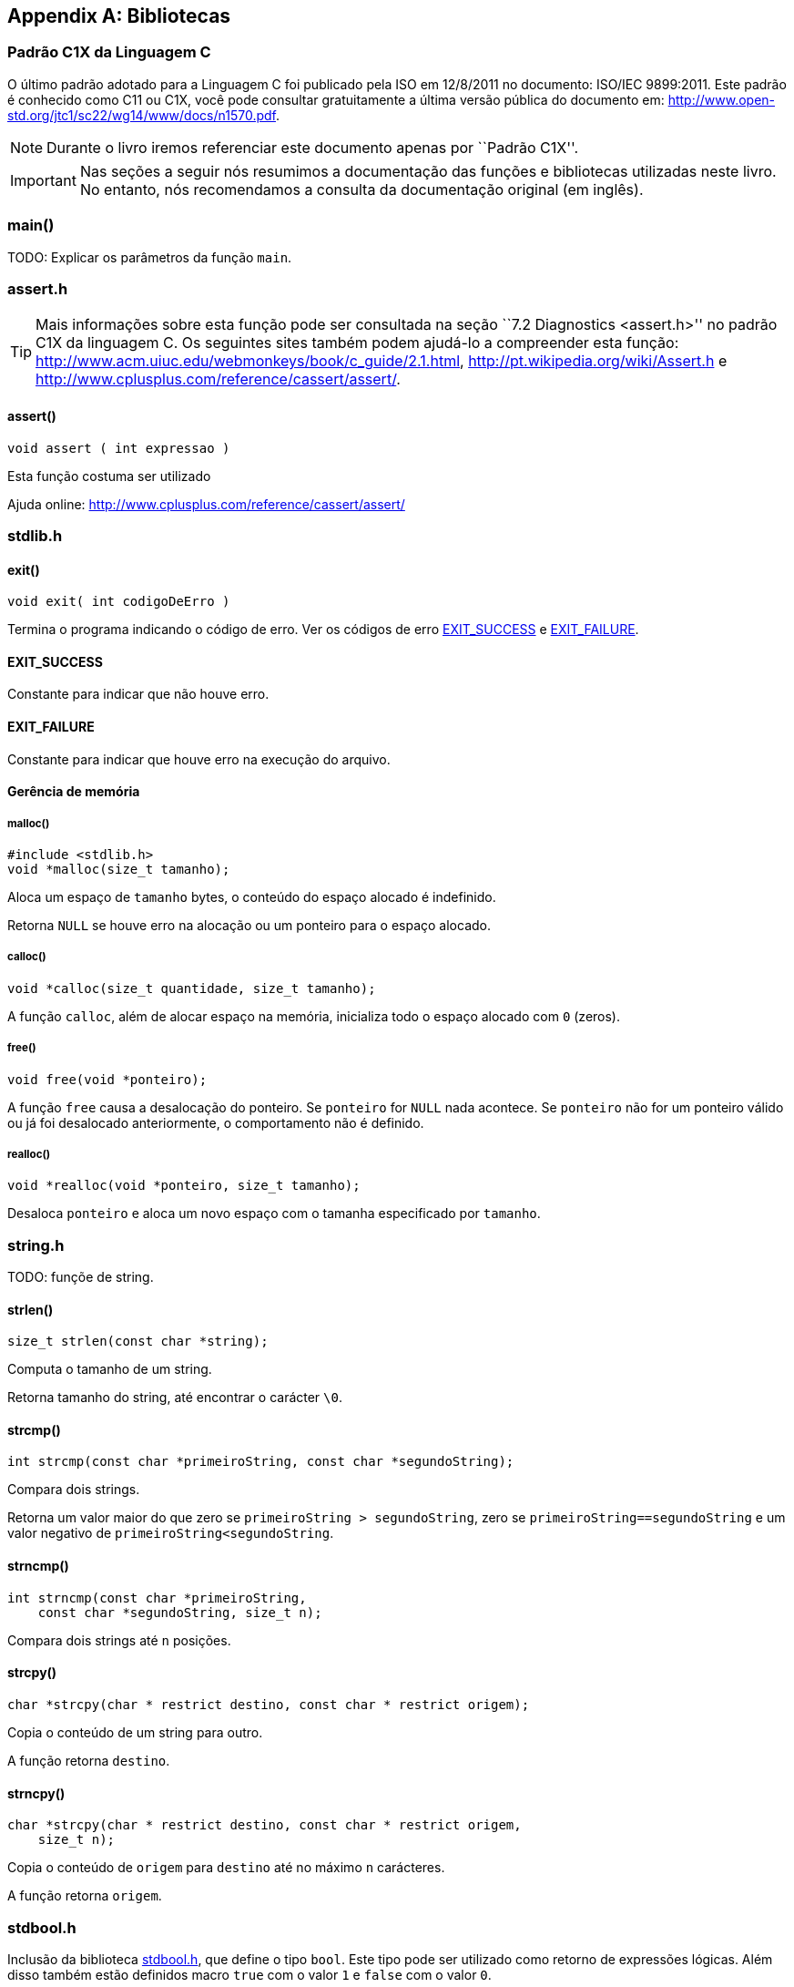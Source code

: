 [appendix]
== Bibliotecas

:online: {gitrepo}/blob/master/livro/capitulos/code/biblioteca
:local: code/biblioteca

[[c1x]]
=== Padrão C1X da Linguagem C

O último padrão adotado para a Linguagem C foi publicado pela ISO em
12/8/2011 no documento: ISO/IEC 9899:2011. Este padrão é conhecido
como C11 ou C1X, você pode consultar gratuitamente a última versão
pública do documento em:
http://www.open-std.org/jtc1/sc22/wg14/www/docs/n1570.pdf.

NOTE: Durante o livro iremos referenciar este documento apenas por
``Padrão C1X''.

IMPORTANT: Nas seções a seguir nós resumimos a documentação das
funções e bibliotecas utilizadas neste livro. No entanto, nós
recomendamos a consulta da documentação original (em inglês).


[id="sec_main",reftext="main()"]
=== main()
TODO: Explicar os parâmetros da função `main`.

[id="assert_h",reftext="assert.h"]
=== assert.h

TIP: Mais informações sobre esta função pode ser consultada na seção
``7.2 Diagnostics <assert.h>'' no padrão C1X da linguagem C. Os
seguintes sites também podem ajudá-lo a compreender esta função:
http://www.acm.uiuc.edu/webmonkeys/book/c_guide/2.1.html,
http://pt.wikipedia.org/wiki/Assert.h e
http://www.cplusplus.com/reference/cassert/assert/.



[id="assert", reftext="assert()"]
==== assert()

[source,c]
----
void assert ( int expressao )
----

Esta função costuma ser utilizado

[[TIP]]
====
Ajuda online:
http://www.cplusplus.com/reference/cassert/assert/

====

[id="stdlib_h",reftext="stdlib.h"]
=== stdlib.h

[id="exit",reftext="exit()"]
==== exit()

[source,c]
----
void exit( int codigoDeErro )
----

Termina o programa indicando o código de erro. Ver os códigos de erro
<<EXIT_SUCCESS>> e <<EXIT_FAILURE>>.


[id="EXIT_SUCCESS",reftext="EXIT_SUCCESS"]
==== EXIT_SUCCESS
Constante para indicar que não houve erro.

[id="EXIT_FAILURE",reftext="EXIT_FAILURE"]
==== EXIT_FAILURE
Constante para indicar que houve erro na execução do arquivo.


==== Gerência de memória

[id="malloc", reftext="malloc()"]
===== malloc()

[source,c]
----
#include <stdlib.h>
void *malloc(size_t tamanho);
----

////

The malloc function allocates space for an object whose size is specified by size and
whose value is indeterminate.

The malloc function returns either a null pointer or a pointer to the allocated space.
////

Aloca um espaço de `tamanho` bytes, o conteúdo do espaço alocado é
indefinido.

Retorna `NULL` se houve erro na alocação ou um ponteiro para o espaço
alocado.


[id="calloc", reftext="calloc()"]
===== calloc()

[source,c]
----
void *calloc(size_t quantidade, size_t tamanho);
----

A função `calloc`, além de alocar espaço na memória, inicializa todo o
espaço alocado com `0` (zeros). 

[id="free", reftext="free()"]
===== free()

[source,c]
----
void free(void *ponteiro);
----

A função `free` causa a desalocação do ponteiro. Se `ponteiro` for
`NULL` nada acontece. Se `ponteiro` não for um ponteiro válido ou já
foi desalocado anteriormente, o comportamento não é definido.



[id="realloc", reftext="realloc()"]
===== realloc()

[source,c]
----
void *realloc(void *ponteiro, size_t tamanho);
----

Desaloca `ponteiro` e aloca um novo espaço com o tamanha especificado
por `tamanho`.

[id="string_h", reftext="string.h"]
=== string.h

TODO: funçõe de string.

[id="strlen", reftext="strlen()"]
====  strlen()

[source,c]
----
size_t strlen(const char *string);
----

Computa o tamanho de um string.

Retorna tamanho do string, até encontrar o carácter `\0`.

[id="strcmp", reftext="strcmp()"]
==== strcmp()

[source,c]
----
int strcmp(const char *primeiroString, const char *segundoString);
----

Compara dois strings.

Retorna um valor maior do que zero se `primeiroString >
segundoString`, zero se `primeiroString==segundoString` e um valor
negativo de `primeiroString<segundoString`.


[id="strncmp", reftext="strncmp()"]
==== strncmp()

[source,c]
----
int strncmp(const char *primeiroString, 
    const char *segundoString, size_t n);
----

Compara dois strings até `n` posições.

[id="strcpy", reftext="strcpy()"]
==== strcpy()

[source,c]
----
char *strcpy(char * restrict destino, const char * restrict origem);
----

Copia o conteúdo de um string para outro.

A função retorna `destino`.


[id="strncpy", reftext="strncpy()"]
==== strncpy()

[source,c]
----
char *strcpy(char * restrict destino, const char * restrict origem,
    size_t n);
----

Copia o conteúdo de `origem` para `destino` até no máximo `n`
carácteres.

A função retorna `origem`.


[id="stdbool_h", reftext="stdbool.h"]
=== stdbool.h

Inclusão da biblioteca <<stdbool_h>>, que define o tipo `bool`. Este
tipo pode ser utilizado como retorno de expressões lógicas. Além disso
também estão definidos macro `true` com o valor `1` e `false` com o
valor `0`.

[id="stdio_h", reftext="stdio.h"]
=== stdio.h

NOTE: A documentação sobre as funções de leitura de arquivo estão 
contidas na seção ``7.21 Input/output <stdio.h>'' do padrão C1X.

[id="fopen", reftext="fopen()"]
==== fopen()

[source,c]
----
#include <stdio.h>
FILE *fopen(const char * restrict nomeDoArquivo,
    const char * restrict modo);
----

A função `fopen` retorna um ponteiro para `FILE` se conseguir abrir o
arquivo, caso contrário retorna `NULL`.

nomeDoArquvo:: nome do arquivo que será aberto

mode::
Modo de abertura do arquivo.
`r`::: abre arquivo de texto para leitura
`w`::: abre arquivo de texto para escrita
`wx`::: cria arquivo de texto para escrita
`a`::: adiciona ao final; o indicador de posição de arquivo é
posicionado no final do arquivo
`rb`::: abre arquivo binário para leitura
`wb`::: abre arquivo binário para escrita
`ab`::: abre arquivo binário para escrita, no final do arquivo

[id="fclose", reftext="fclose()"]
==== fclose()

[source,c]
----
int fclose(FILE *arquivo);
----

Uma chamada realizada com sucesso invoca o <<fflush>> e fecha o arquivo.

A função retorna zero caso o string foi fechado com sucesso, ou `EOF`
caso houve erro no fechamento.

[id="fgetc", reftext="fgetc()"]
==== fgetc()

[source,c]
----
int fgetc(FILE *arquivo);
----

Ler um carácter do arquivo.

Caso em caso de erro ou não houver mais carácteres, retorna `EOF`.

[id="getchar", reftext="getchar()"]
==== getchar()

[source,c]
----
#include <stdio.h>
int getchar(void);
----

Ler um carácter da entrada padrão, equivale a `fgetc(stdin)`:

Ver <<fgetc>>.

[id="fputc", reftext="fputc()"]
==== fputc()

[source,c]
----
#include <stdio.h>
int fputc(int caracter, FILE *arquivo);
----

Escreve um carácter no arquivo.

Retorna o carácter escrito. Se houve erro, o indicador de erro é
setado e retorna `EOF`.



[id="putchar", reftext="putchar()"]
==== putchar()

[source,c]
----
#include <stdio.h>
int putchar(int caracter);
----

Escreve um carácter na saída padrão.

Retorna o carácter escrito. Se houve erro, o indicador de erro é
setado e retorna `EOF`.

- Ver <<fputc>>.

[id="fgets", reftext="fgets()"]
==== fgets

[source,c]
----
#include <stdio.h>
char *fgets(char * restrict string, int n, FILE * restrict arquivo);
----

Ler um string de `arquivo` e salva o conteúdo em `string`.

Retorna `string` se realizado com sucesso. Se o final do arquivo foi
encontrado e não leu nenhum carácter então `string` não é alterado e
`NULL` é retornado. Se ocorreu algum erro o valor de `string` é
indeterminado e retorna `NULL`.

////
The fgets function returns s if successful. If end-of-file is encountered and no
characters have been read into the array, the contents of the array remain unchanged and a
null pointer is returned. If a read error occurs during the operation, the array contents are
indeterminate and a null pointer is returned.
////

[id="fputs", reftext="fputs()"]
==== fputs

[source,c]
----
#include <stdio.h>
int fputs(const char * restrict string, FILE * restrict arquivo);
----

////
The fputs function writes the string pointed to by s to the stream pointed to by
stream. The terminating null character is not written.

The fputs function returns EOF if a write error occurs; otherwise it returns a
nonnegative value.
////

Escreve `string` na posição atual de `arquivo`. O carácter nulo de
término não é escrito.

Retorna `EOF` se houve erro na escrita; caso contrário retorna um
valor maior ou igual a zero.

Ver <<fgets>>.

[id="fread", reftext="fread()"]
==== fread()

[source,c]
----
#include <stdio.h>
size_t fread(void * restrict ponteiro, size_t tamanho, size_t
    quantidade, FILE * restrict arquivo);
----

////
The fread function reads, into the array pointed to by ptr, up to nmemb elements
whose size is specified by size, from the stream pointed to by stream. For each
object, size calls are made to the fgetc function and the results stored, in the order
read, in an array of unsigned char exactly overlaying the object. The file position
indicator for the stream (if defined) is advanced by the number of characters successfully
read. If an error occurs, the resulting value of the file position indicator for the stream is
indeterminate. If a partial element is read, its value is indeterminate.

The fread function returns the number of elements successfully read, which may be
less than nmemb if a read error or end-of-file is encountered. If size or nmemb is zero,
fread returns zero and the contents of the array and the state of the stream remain
unchanged.
////

A função ler para o buffer `ponteiro` até quantidade `quantidade` de elementos,
de tamanho `tamanho` do arquivo `arquivo`. O indicador de posição é
avançado de acordo com a quantidade de carácteres lidos.

A função retorna o número de elementos lidos, que pode ser menor do
que `quantidade` caso encontrou o final do arquivo ou houve erro. Se
`quantidade` ou `tamanho` for zero, o conteúdo de `ponteiro` não é
alterado.

[id="fwrite", reftext="fwrite()"]
==== fwrite()

[source,c]
----
#include <stdio.h>
size_t fwrite(const void * restrict ponteiro, size_t tamanho, size_t
    quantidade, FILE * restrict arquivo);
----

////
The fwrite function writes, from the array pointed to by ptr, up to nmemb elements
whose size is specified by size, to the stream pointed to by stream. For each object,
size calls are made to the fputc function, taking the values (in order) from an array of
unsigned char exactly overlaying the object. The file position indicator for the
stream (if defined) is advanced by the number of characters successfully written. If an
error occurs, the resulting value of the file position indicator for the stream is
indeterminate.

The fwrite function returns the number of elements successfully written, which will be
less than nmemb only if a write error is encountered. If size or nmemb is zero,
fwrite returns zero and the state of the stream remains unchanged.
////

A função escreve na posição apontada por `ponteiro`, até a quantidade
`quantidade` de elementos do tamanho `tamanho` no arquivo `arquivo`.
O indicador de posição é incrementado de acordo com a quantidade de
bytes escritos.

A função retorna o número de elementos escritos, que pode ser menor do
que `quantidade` caso houve erro. Se `quantidade` ou `tamanho` for
zero, nada é escrito no arquivo.

[id="fflush", reftext="fflush()"]
==== fflush()

[source,c]
----
#include <stdio.h>
int fflush(FILE *arquivo);
----

////
If stream points to an output stream or an update stream in which the
most recent operation was not input, the fflush function causes any
unwritten data for that stream to be delivered to the host environment
to be written to the file; otherwise, the behavior is undefined.

If stream is a null pointer, the fflush function performs this
flushing action on all streams for which the behavior is defined
above.

The fflush function sets the error indicator for the stream and
returns EOF if a write error occurs, otherwise it returns zero.
////

Causa a escrita de qualquer dado que ainda não foi escrito no arquivo.

Retorna `EOF` se houve erro na escrita ou zero se a escrita foi
realizada com sucesso.

[id="fseek", reftext="fseek()"]
==== fseek()

Move o indicador de posição do arquivo.

[source,c]
----
#include <stdio.h>
int fseek(FILE *arquivo, long int deslocamento, int whence);
----

Ver http://www.cplusplus.com/reference/cstdio/fseek/.

[id="ftell", reftext="ftell()"]
==== ftell()

Retorna a posição atual no arquivo.

[source,c]
----
#include <stdio.h>
long int ftell(FILE *arquivo);
----

Ver http://www.cplusplus.com/reference/cstdio/ftell/, <<fseek>>.

[[frewind]]
[id="frewind", reftext="frewind()"]
==== frewind

[source,c]
----
#include <stdio.h>
void rewind(FILE *stream);
----

Retroce o indicador de posição para o início do arquivo. É equivalente
a:

[source,c]
----
(void)fseek(arquivo, 0L, SEEK_SET)
----

[id="fscanf", reftext="fscanf()"]
==== fscanf()

[source,c]
----
#include <stdio.h>
int fscanf(FILE * restrict arquivo, 
  const char * restrict formato, ...);
----

TODO

[id="scanf", reftext="scanf()"]
==== scanf()
Ver <<fscanf>>.


[id="printf", reftext="printf()"]
==== printf()
Ver <<fprintf>>.

[id="fprintf", reftext="fprintf()"]
==== fprintf

[source,c]
----
#include <stdio.h>
int fprintf(FILE * restrict arquivo, 
    const char * restrict formato, ...);
----

TODO.


[id="feof", reftext="feof()"]
==== feof

[source,c]
----
#include <stdio.h>
int feof(FILE *arquivo);
----

////
The feof function tests the end-of-file indicator for the stream pointed to by stream.

The feof function returns nonzero if and only if the end-of-file indicator is set for
stream.
////

Testa se o indicador do final de arquivo de `arquivo`.

Retorna um valor não zero se o indicador de final de arquivo foi setado em `arquivo`.

////
Terminando arquivo com linha em branco
////

